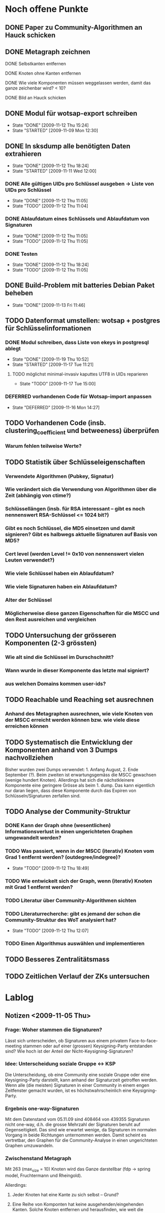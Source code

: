 * Noch offene Punkte
** DONE Paper zu Community-Algorithmen an Hauck schicken
   CLOSED: [2009-11-06 Fri 16:26]
** DONE Metagraph zeichnen
   CLOSED: [2009-11-06 Fri 15:51]
**** DONE Selbstkanten entfernen
     CLOSED: [2009-11-05 Thu 18:05]
**** DONE Knoten ohne Kanten entfernen
     CLOSED: [2009-11-05 Thu 18:05]
**** DONE Wie viele Komponenten müssen weggelassen werden, damit das ganze zeichenbar wird? < 10?
     CLOSED: [2009-11-06 Fri 13:35]
**** DONE Bild an Hauck schicken
     CLOSED: [2009-11-06 Fri 15:41]

** DONE Modul für wotsap-export schreiben
   CLOSED: [2009-11-12 Thu 15:25]
   - State "DONE"       [2009-11-12 Thu 15:24]
   - State "STARTED"    [2009-11-09 Mon 12:30]
** DONE In sksdump alle benötigten Daten extrahieren
   CLOSED: [2009-11-12 Thu 18:25]
   - State "DONE"       [2009-11-12 Thu 18:24]
   - State "STARTED"    [2009-11-11 Wed 12:00]
*** DONE Alle gültigen UIDs pro Schlüssel ausgeben -> Liste von UIDs pro Schlüssel
    CLOSED: [2009-11-12 Thu 11:05]
    - State "DONE"       [2009-11-12 Thu 11:05]
    - State "TODO"       [2009-11-12 Thu 11:04]
*** DONE Ablaufdatum eines Schlüssels und Ablaufdatum von Signaturen
    CLOSED: [2009-11-12 Thu 11:05]
    - State "DONE"       [2009-11-12 Thu 11:05]
    - State "TODO"       [2009-11-12 Thu 11:05]
*** DONE Testen
    CLOSED: [2009-11-12 Thu 18:25]
    - State "DONE"       [2009-11-12 Thu 18:24]
    - State "TODO"       [2009-11-12 Thu 11:05]
** DONE Build-Problem mit batteries Debian Paket beheben
   CLOSED: [2009-11-13 Fri 11:45]
   - State "DONE"       [2009-11-13 Fri 11:46]
** TODO Datenformat umstellen: wotsap + postgres für Schlüsselinformationen
*** DONE Modul schreiben, dass Liste von ekeys in postgresql ablegt
    CLOSED: [2009-11-19 Thu 10:50]
    - State "DONE"       [2009-11-19 Thu 10:52]
    - State "STARTED"    [2009-11-17 Tue 11:21]
**** TODO möglichst minimal-invasiv kaputtes UTF8 in UIDs reparieren
     - State "TODO"       [2009-11-17 Tue 15:00]
*** DEFERRED vorhandenen Code für Wotsap-import anpassen
    CLOSED: [2009-11-16 Mon 14:25]
    - State "DEFERRED"   [2009-11-16 Mon 14:27]
** TODO Vorhandenen Code (insb. clustering_coefficient und betweeness) überprüfen
*** Warum fehlen teilweise Werte?
** TODO Statistik über Schlüsseleigenschaften
*** Verwendete Algorithmen (Pubkey, Signatur)
*** Wie verändert sich die Verwendung von Algorithmen über die Zeit (abhängig von ctime?)
*** Schlüssellängen (insb. für RSA interessant -- gibt es noch nennenswert RSA-Schlüssel <= 1024 bit?)
*** Gibt es noch Schlüssel, die MD5 einsetzen und damit signieren? Gibt es halbwegs aktuelle Signaturen auf Basis von MD5?
*** Cert level (werden Level != 0x10 von nennenswert vielen Leuten verwendet?)
*** Wie viele Schlüssel haben ein Ablaufdatum?
*** Wie viele Signaturen haben ein Ablaufdatum?
*** Alter der Schlüssel
*** Möglicherweise diese ganzen Eigenschaften für die MSCC und den Rest ausreichen und vergleichen
** TODO Untersuchung der grösseren Komponenten (2-3 grössten)
*** Wie alt sind die Schlüssel im Durschschnitt?
*** Wann wurde in dieser Komponente das letzte mal signiert?
*** aus welchen Domains kommen user-ids?
** TODO Reachable und Reaching set ausrechnen
*** Anhand des Metagraphen ausrechnen, wie viele Knoten von der MSCC erreicht werden können bzw. wie viele diese erreichen können
** TODO Systematisch die Entwicklung der Komponenten anhand von 3 Dumps nachvollziehen
Bisher wurden zwei Dumps verwendet: 1. Anfang August, 2. Ende
September (?). Beim zweiten ist erwartungsgemäss die MSCC gewachsen
(wenige hundert Knoten). Allerdings hat sich die nächstkleinere
Komponente eine geringere Grösse als beim 1. dump. Das kann eigentlich
nur daran liegen, dass diese Komponente durch das Expiren von
Schlüsseln/Signaturen zerfallen sind.

** TODO Analyse der Community-Struktur
*** DONE Kann der Graph ohne (wesentlichen) Informationsverlust in einen ungerichteten Graphen umgewandelt werden?
    CLOSED: [2009-11-05 Thu 18:17]
*** TODO Was passiert, wenn in der MSCC (iterativ) Knoten vom Grad 1 entfernt werden? (outdegree/indegree)?
    - State "TODO"       [2009-11-12 Thu 18:49]
*** TODO Wie entwickelt sich der Graph, wenn (iterativ) Knoten mit Grad 1 entfernt werden?
*** TODO Literatur über Community-Algorithmen sichten
*** TODO Literaturrecherche: gibt es jemand der schon die Community-Struktur des WoT analysiert hat?
    - State "TODO"       [2009-11-12 Thu 12:07]
*** TODO Einen Algorithmus auswählen und implementieren
** TODO Besseres Zentralitätsmass
** TODO Zeitlichen Verlauf der ZKs untersuchen

* Lablog
** Notizen <2009-11-05 Thu> 
*** Frage: Woher stammen die Signaturen?
    Lässt sich unterscheiden, ob Signaturen aus einem privatem
    Face-to-face-meeting stammen oder auf einer (grossen)
    Keysigning-Party entstanden sind? Wie hoch ist der Anteil der
    Nicht-Keysigning-Signaturen?
*** Idee: Unterscheidung soziale Gruppe <-> KSP
    Die Unterscheidung, ob eine Community eine soziale Gruppe oder
    eine Keysigning-Party darstellt, kann anhand der Signaturzeit
    getroffen werden. Wenn alle (die meisten) Signaturen in einer
    Community in einem engen Zeitfenster gemacht wurden, ist es
    höchstwahrscheinlich eine Keysigning-Party.
*** Ergebnis one-way-Signaturen
    Mit dem Datenstand vom 05.11.09 sind 408464 von 439355 Signaturen
    nicht one-way, d.h. die grosse Mehrzahl der Signaturen beruht auf
    Gegenseitigkeit. Das sind wie erwartet wenige, da Signaturen im
    normalen Vorgang in beide Richtungen unternommen werden. Damit
    scheint es vertretbar, den Graphen für die Community-Analyse in
    einen ungerichteten Graphen umzuwandeln.
*** Zwischenstand Metagraph
    Mit 263 (max_size = 10) Knoten wird das Ganze darstellbar (fdp ->
    spring model, Fruchtermann und Rheingold).

    Allerdings:
**** Jeder Knoten hat eine Kante zu sich selbst -- Grund?
**** Eine Reihe von Komponten hat keine ausgehenden/eingehenden Kanten. Solche Knoten entfernen und herausfinden, wie weit die Komponentengrösse dann reduziert werden kann.


    Ohne singleton Knoten und n = 224 (max_size = 8) ist der Graph
    noch zeichenbar. Allgemein scheint fdp die besten bzw. einzig
    brauchbaren Ergebnisse zu liefern. Die Qualität der Zeichnung ist
    noch sehr zu verbessern. Dazu könnte die Grösse der Knoten
    reduziert werden (nur Grösse, Kreis enger gezeichnet). Ausserdem
    sollte die Anzahl der aggregierten Kanten sichtbar sein,
    z.B. indem eine "Metakante" unterschiedlich dick gezeichnet wird.
** Notizen <2009-11-06 Fri>
*** Richtiges Ergebnis one-way-Signaturen
    Es sind nicht 408000 Signaturen nicht-one-way wie gestern
    behauptet, sondern es ist gerade anders herum. D.h. zu 408000
    Signaturen gibt es keine Signatur in umgekehrter Richtung. Demnach
    gibt es nur zwischen $(440000-408000) / 2 = 16000$ Paaren von
    Knoten wechselseitige Signaturen. Das kann eigentlich nicht sein
    und wirft (offensichtlich optimistische) Annahmen über die
    Entstehung von Signaturen über den Haufen.

    Allerdings wird das plausibler, wenn man sich die Gradverteilung
    anschaut. Die grosse Mehrheit der Knoten hat einen Grad von
    höchstens 3 (allein 18000 mit 1) und es scheint nicht
    unwahrscheinlich, dass das eine Signaturenpaar eines
    Grad-1-Knotens gerade nicht auf Gegenseitigkeit beruht. Das würde
    bedeuten, dass die ganzen Grad-1/2/3 Knoten nur signiert haben
    (eher nicht signiert wurden bzw. nicht vom signierten signiert
    wurden).

    Wie sieht die Verteilung der Indegrees aus? Trifft out-degree < 3
    und in-degree < 3 häufig zusammen (sehr wahrscheinlich)?

    Das Problem bleibt allerdings, dass der Graph nicht so ohne
    weiteres in einen ungerichteten Graphen umgewandelt werden
    kann. Es muss jetzt darüber nachgedacht werden:
**** wie gross der Informationsverlust ist, wenn one-way- und two-way Signaturen unterschiedslos in eine ungerichtete Kante überführt werden
**** ob es Sinn macht, wie bei Pons et al. angemerkt, iterativ Kanten mit Grad 1 zu entfernen. Tragen diese tatsächlich nichts zur Community-Struktur bei?

** Notizen <2009-11-11 Wed>
*** Problem: Zusammengefasste Signaturen
    Wenn die statistische Auswertung mit den ekeys durchgeführt werden
    soll, ergibt sich ein Problem: Von allen (validen) Signaturen, die
    ein issuer auf einem bestimmten Key angebracht hat, wird nur eine
    (d.h. eine signierte uid) übernommen. Problematisch wird das, wenn
    der issuer zu unterschiedlichen Zeiten unterschiedliche UIDs
    signiert hat und sich dabei z.B. der Signaturalgorithmus
    (unwahrscheinlich weil gleicher Key), die Ablaufzeit (schon
    wahrscheinlicher unter der Prämisse dass überhaupt Ablaufzeiten
    auf Signaturen verwendet werden) oder der cert level (nicht
    unwahrscheinlich insoweit cert level != 0x10 benutzt werden)
    geändert hat.

** Notizen <2009-11-17 Tue>
*** Warum doppelte Keys in ekey-Liste?
** Notizen <2009-11-19 Thu>
*** Problem
    Kein einziger Schlüssel im dump 091109 hat ein Ablaufdatum. Das
    ist entweder ein Fehler im DB-Export oder im
    SQL-import. Vermutlich das erste.
*** Subkeys
    wotsap beachtet scheinbar keine subkeys, d.h. auch keine
    Signaturen auf Subkeys. Es scheint daher gerechtfertigt, das genau
    so zu machen.

* org-mode configuration
#+STARTUP: overview
#+STARTUP: hidestars
#+STARTUP: logdone
#+PROPERTY: Effort_ALL  0:10 0:20 0:30 1:00 2:00 4:00 6:00 8:00
#+COLUMNS: %38ITEM(Details) %TAGS(Context) %7TODO(To Do) %5Effort(Time){:} %6CLOCKSUM{Total}
#+PROPERTY: Effort_ALL 0 0:10 0:20 0:30 1:00 2:00 3:00 4:00 8:00
#+TAGS: { WSI(w) HOME(h) } COMPUTER(c) PROJECT(p) READING(r) ERRANDS(e) PHONE(h)
#+SEQ_TODO: TODO(t!) STARTED(s!) WAITING(w@) APPT(a) | DONE(d!) CANCELLED(c!) DEFERRED(f!)
